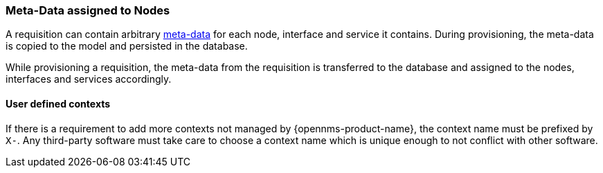 [[ga-provisioning-meta-data]]
=== Meta-Data assigned to Nodes
A requisition can contain arbitrary link:#ga-meta-data[meta-data] for each node, interface and service it contains.
During provisioning, the meta-data is copied to the model and persisted in the database.

While provisioning a requisition, the meta-data from the requisition is transferred to the database and assigned to the nodes, interfaces and services accordingly.

==== User defined contexts
If there is a requirement to add more contexts not managed by {opennms-product-name}, the context name must be prefixed by `X-`.
Any third-party software must take care to choose a context name which is unique enough to not conflict with other software.
